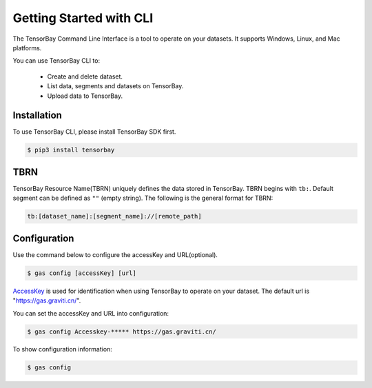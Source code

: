 ##########################
 Getting Started with CLI
##########################

The TensorBay Command Line Interface is a tool to operate on your datasets.
It supports Windows, Linux, and Mac platforms.

You can use TensorBay CLI to:

 - Create and delete dataset.
 - List data, segments and datasets on TensorBay.
 - Upload data to TensorBay.

**************
 Installation
**************

To use TensorBay CLI, please install TensorBay SDK first.

.. code:: console

   $ pip3 install tensorbay

******
 TBRN
******

TensorBay Resource Name(TBRN) uniquely defines the data stored in TensorBay.
TBRN begins with ``tb:``. Default segment can be defined as ``""`` (empty string).
The following is the general format for TBRN:

.. code:: console

   tb:[dataset_name]:[segment_name]://[remote_path]

***************
 Configuration
***************

Use the command below to configure the accessKey and URL(optional).

.. code:: console

   $ gas config [accessKey] [url]

AccessKey_ is used for identification when using TensorBay to operate on your dataset.
The default url is "https://gas.graviti.cn/".

.. _accesskey: https://gas.graviti.cn/access-key

You can set the accessKey and URL into configuration:

.. code:: console

   $ gas config Accesskey-***** https://gas.graviti.cn/

To show configuration information:

.. code:: console

   $ gas config
